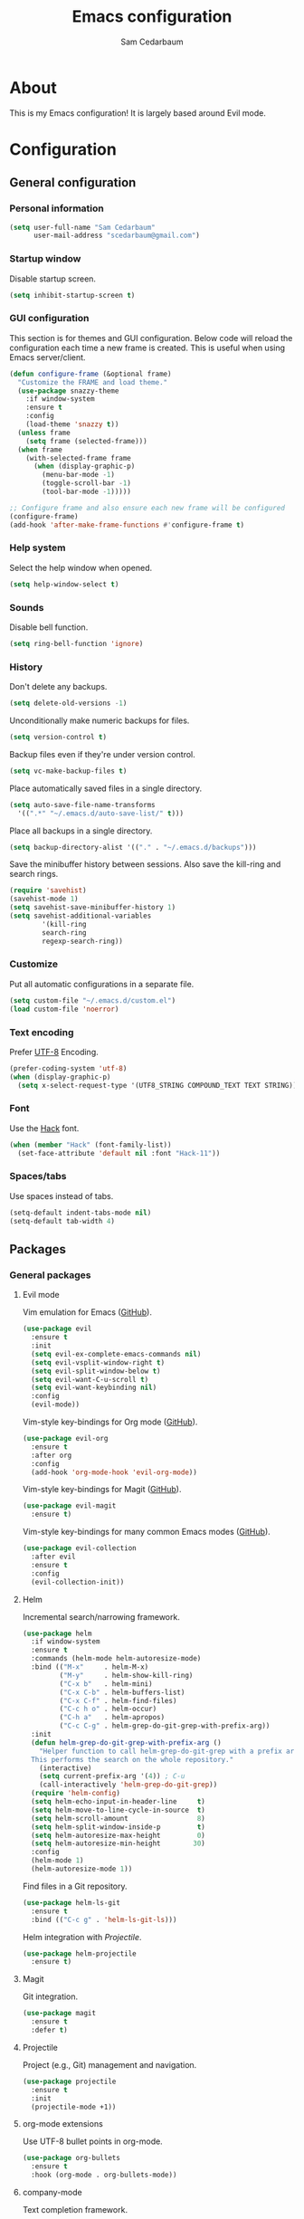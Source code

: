 #+TITLE: Emacs configuration
#+AUTHOR: Sam Cedarbaum
#+EMAIL: scedarbaum@gmail.com
#+DESCRIPTION: An org-babel based Emacs configuration
#+LANGUAGE: en
#+PROPERTY: results silent

* About

  This is my Emacs configuration! It is largely based around Evil mode.

* Configuration

** General configuration

*** Personal information

    #+BEGIN_SRC emacs-lisp
    (setq user-full-name "Sam Cedarbaum"
          user-mail-address "scedarbaum@gmail.com")
    #+END_SRC

*** Startup window

    Disable startup screen.

    #+BEGIN_SRC emacs-lisp
    (setq inhibit-startup-screen t)
    #+END_SRC

*** GUI configuration

    This section is for themes and GUI configuration. Below code will reload the configuration each time a new frame is created. This is useful when using Emacs server/client.

    #+BEGIN_SRC emacs-lisp
    (defun configure-frame (&optional frame)
      "Customize the FRAME and load theme."
      (use-package snazzy-theme
        :if window-system
        :ensure t
        :config
        (load-theme 'snazzy t))
      (unless frame
        (setq frame (selected-frame)))
      (when frame
        (with-selected-frame frame
          (when (display-graphic-p)
            (menu-bar-mode -1)
            (toggle-scroll-bar -1)
            (tool-bar-mode -1)))))

    ;; Configure frame and also ensure each new frame will be configured
    (configure-frame)
    (add-hook 'after-make-frame-functions #'configure-frame t)
    #+END_SRC

*** Help system

    Select the help window when opened.

    #+BEGIN_SRC emacs-lisp
    (setq help-window-select t)
    #+END_SRC

*** Sounds

    Disable bell function.

    #+BEGIN_SRC emacs-lisp
    (setq ring-bell-function 'ignore)
    #+END_SRC

*** History

    Don't delete any backups.

    #+BEGIN_SRC emacs-lisp
    (setq delete-old-versions -1)
    #+END_SRC

    Unconditionally make numeric backups for files.

    #+BEGIN_SRC emacs-lisp
    (setq version-control t)
    #+END_SRC

    Backup files even if they're under version control.

    #+BEGIN_SRC emacs-lisp
    (setq vc-make-backup-files t)
    #+END_SRC

    Place automatically saved files in a single directory.

    #+BEGIN_SRC emacs-lisp
    (setq auto-save-file-name-transforms
      '((".*" "~/.emacs.d/auto-save-list/" t)))
    #+END_SRC

    Place all backups in a single directory.

    #+BEGIN_SRC emacs-lisp
    (setq backup-directory-alist '(("." . "~/.emacs.d/backups")))
    #+END_SRC

    Save the minibuffer history between sessions. Also save the kill-ring and search rings.

    #+BEGIN_SRC emacs-lisp
    (require 'savehist)
    (savehist-mode 1)
    (setq savehist-save-minibuffer-history 1)
    (setq savehist-additional-variables
            '(kill-ring
            search-ring
            regexp-search-ring))
    #+END_SRC

*** Customize

    Put all automatic configurations in a separate file.

    #+BEGIN_SRC emacs-lisp
    (setq custom-file "~/.emacs.d/custom.el")
    (load custom-file 'noerror)
    #+END_SRC

*** Text encoding

    Prefer [[https://en.wikipedia.org/wiki/UTF-8][UTF-8]] Encoding.

    #+BEGIN_SRC emacs-lisp
    (prefer-coding-system 'utf-8)
    (when (display-graphic-p)
      (setq x-select-request-type '(UTF8_STRING COMPOUND_TEXT TEXT STRING)))
    #+END_SRC

*** Font

    Use the [[https://sourcefoundry.org/hack/][Hack]] font.

    #+BEGIN_SRC emacs-lisp
    (when (member "Hack" (font-family-list))
      (set-face-attribute 'default nil :font "Hack-11"))
    #+END_SRC

*** Spaces/tabs

    Use spaces instead of tabs.

    #+BEGIN_SRC emacs-lisp
    (setq-default indent-tabs-mode nil)
    (setq-default tab-width 4)
    #+END_SRC

** Packages
*** General packages
**** Evil mode

     Vim emulation for Emacs ([[https://github.com/emacs-evil/evil][GitHub]]).

     #+BEGIN_SRC emacs-lisp
     (use-package evil
       :ensure t
       :init
       (setq evil-ex-complete-emacs-commands nil)
       (setq evil-vsplit-window-right t)
       (setq evil-split-window-below t)
       (setq evil-want-C-u-scroll t)
       (setq evil-want-keybinding nil)
       :config
       (evil-mode))
     #+END_SRC

     Vim-style key-bindings for Org mode ([[https://github.com/Somelauw/evil-org-mode/blob/master/README.org][GitHub]]).

     #+BEGIN_SRC emacs-lisp
     (use-package evil-org
       :ensure t
       :after org
       :config
       (add-hook 'org-mode-hook 'evil-org-mode))
     #+END_SRC

     Vim-style key-bindings for Magit ([[https://github.com/emacs-evil/evil-magit][GitHub]]).

     #+BEGIN_SRC emacs-lisp
     (use-package evil-magit
       :ensure t)
     #+END_SRC

     Vim-style key-bindings for many common Emacs modes ([[https://github.com/emacs-evil/evil-collection][GitHub]]).

     #+BEGIN_SRC emacs-lisp
     (use-package evil-collection
       :after evil
       :ensure t
       :config
       (evil-collection-init))
     #+END_SRC

**** Helm

     Incremental search/narrowing framework.

     #+BEGIN_SRC emacs-lisp
     (use-package helm
       :if window-system
       :ensure t
       :commands (helm-mode helm-autoresize-mode)
       :bind (("M-x"     . helm-M-x)
              ("M-y"     . helm-show-kill-ring)
              ("C-x b"   . helm-mini)
              ("C-x C-b" . helm-buffers-list)
              ("C-x C-f" . helm-find-files)
              ("C-c h o" . helm-occur)
              ("C-h a"   . helm-apropos)
              ("C-c C-g" . helm-grep-do-git-grep-with-prefix-arg))
       :init
       (defun helm-grep-do-git-grep-with-prefix-arg ()
         "Helper function to call helm-grep-do-git-grep with a prefix argument.
       This performs the search on the whole repository."
         (interactive)
         (setq current-prefix-arg '(4)) ; C-u
         (call-interactively 'helm-grep-do-git-grep))
       (require 'helm-config)
       (setq helm-echo-input-in-header-line     t)
       (setq helm-move-to-line-cycle-in-source  t)
       (setq helm-scroll-amount                 8)
       (setq helm-split-window-inside-p         t)
       (setq helm-autoresize-max-height         0)
       (setq helm-autoresize-min-height        30)
       :config
       (helm-mode 1)
       (helm-autoresize-mode 1))
     #+END_SRC

     Find files in a Git repository.

     #+BEGIN_SRC emacs-lisp
     (use-package helm-ls-git
       :ensure t
       :bind (("C-c g" . 'helm-ls-git-ls)))
     #+END_SRC

     Helm integration with [[*Projectile][Projectile]].

     #+BEGIN_SRC emacs-lisp
     (use-package helm-projectile
       :ensure t)
     #+END_SRC

**** Magit

     Git integration.

     #+BEGIN_SRC emacs-lisp
     (use-package magit
       :ensure t
       :defer t)
     #+END_SRC

**** Projectile

     Project (e.g., Git) management and navigation.

     #+BEGIN_SRC emacs-lisp
     (use-package projectile
       :ensure t
       :init
       (projectile-mode +1))
     #+END_SRC

**** org-mode extensions

     Use UTF-8 bullet points in org-mode.

     #+BEGIN_SRC emacs-lisp
     (use-package org-bullets
       :ensure t
       :hook (org-mode . org-bullets-mode))
     #+END_SRC

**** company-mode

     Text completion framework.

     #+BEGIN_SRC emacs-lisp
     (use-package company
       :ensure t
       :init (global-company-mode))
     #+END_SRC

**** Flycheck

     Syntax checker.

     #+BEGIN_SRC emacs-lisp
     (use-package flycheck
       :ensure t
       :init
       (global-flycheck-mode))
     #+END_SRC

**** exec-path-from-shell

     This package ensures that environment variables (e.g., $PATH) are observed by Emacs.

     #+BEGIN_SRC emacs-lisp
     (use-package exec-path-from-shell
       :ensure t
       :init
       (when (memq window-system '(mac ns x))
         (setq exec-path-from-shell-check-startup-files nil)
         (exec-path-from-shell-initialize)))
     #+END_SRC

**** rainbow-delimiters

     Make corresponding delimiters the same color (e.g., {, (, ")

     #+BEGIN_SRC emacs-lisp
     (use-package rainbow-delimiters
       :ensure t
       :config
       (add-hook 'prog-mode-hook #'rainbow-delimiters-mode))
     #+END_SRC

*** File and language specific modes
**** Markdown

     A major mode for Markdown (.md) files.

     #+BEGIN_SRC emacs-lisp
     (use-package markdown-mode
       :ensure t
       :defer t)
     #+END_SRC

**** C#

     Integration with OmniSharp server for .NET development. This package will also install [[https://github.com/josteink/csharp-mode][csharp-mode]] as a dependency.

     #+BEGIN_SRC emacs-lisp
     (use-package omnisharp
       :ensure t
       :after (company flycheck)
       :config
       (add-hook 'csharp-mode-hook 'omnisharp-mode)
       (add-to-list 'company-backends 'company-omnisharp)
       (add-hook 'csharp-mode-hook 'flycheck-mode))
     #+END_SRC

**** TypeScript

     Integration with the TypeScript server for IDE-like capabilities. This package will also install [[https://github.com/emacs-typescript/typescript.el][typescript.el]] as a dependency.

     #+BEGIN_SRC emacs-lisp
     (use-package tide
       :ensure t
       :after (typescript-mode company flycheck)
       :hook ((typescript-mode . tide-setup)
              (typescript-mode . tide-hl-identifier-mode)
              (before-save     . tide-format-before-save)))
     #+END_SRC

**** LaTeX

     Utility for writing and exporting TeX files.

     #+BEGIN_SRC emacs-lisp
     (use-package auctex
       :defer t
       :ensure t
       :config
       (require 'auctex)
       (setq TeX-parse-self t) ; Enable parse on load.
       (setq TeX-auto-save t) ; Enable parse on save.
       (add-to-list 'exec-path "/Library/TeX/texbin/"))
     #+END_SRC

**** ledger

     Integration with [[https://www.ledger-cli.org/][ledger]], a text-based accounting system.

     #+BEGIN_SRC emacs-lisp
     (use-package ledger-mode
       :ensure t
       :mode ("\\.dat\\'"
              "\\.ledger\\'")
       :custom (ledger-clear-whole-transactions t))

     (use-package flycheck-ledger
       :after ledger-mode
       :ensure t)
     #+END_SRC

**** Hugo

     Org-mode integration with [[https://gohugo.io/][Hugo]], a Markdown-based static web-site generator.

     #+BEGIN_SRC emacs-lisp
     (use-package ox-hugo
       :ensure t
       :after ox)
     #+END_SRC
